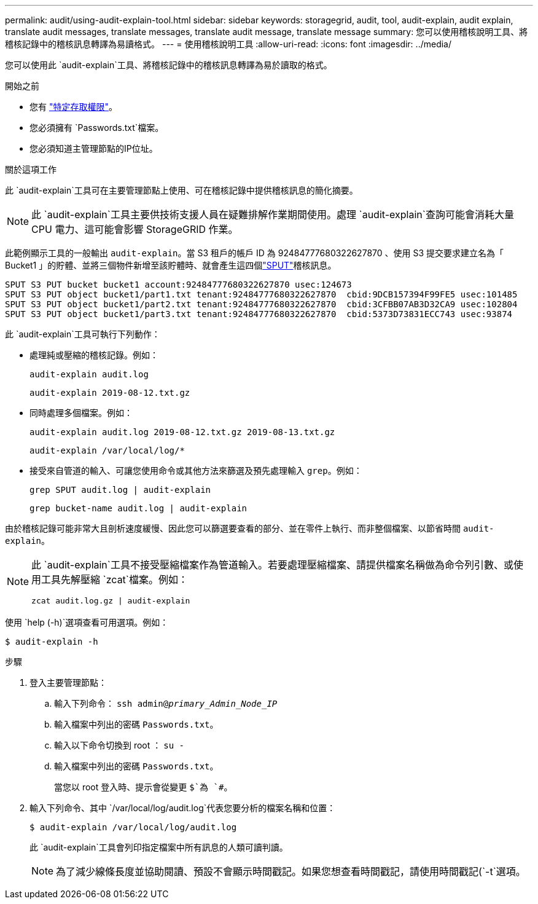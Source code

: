 ---
permalink: audit/using-audit-explain-tool.html 
sidebar: sidebar 
keywords: storagegrid, audit, tool, audit-explain, audit explain, translate audit messages, translate messages, translate audit message, translate message 
summary: 您可以使用稽核說明工具、將稽核記錄中的稽核訊息轉譯為易讀格式。 
---
= 使用稽核說明工具
:allow-uri-read: 
:icons: font
:imagesdir: ../media/


[role="lead"]
您可以使用此 `audit-explain`工具、將稽核記錄中的稽核訊息轉譯為易於讀取的格式。

.開始之前
* 您有 link:../admin/admin-group-permissions.html["特定存取權限"]。
* 您必須擁有 `Passwords.txt`檔案。
* 您必須知道主管理節點的IP位址。


.關於這項工作
此 `audit-explain`工具可在主要管理節點上使用、可在稽核記錄中提供稽核訊息的簡化摘要。


NOTE: 此 `audit-explain`工具主要供技術支援人員在疑難排解作業期間使用。處理 `audit-explain`查詢可能會消耗大量 CPU 電力、這可能會影響 StorageGRID 作業。

此範例顯示工具的一般輸出 `audit-explain`。當 S3 租戶的帳戶 ID 為 92484777680322627870 、使用 S3 提交要求建立名為「 Bucket1 」的貯體、並將三個物件新增至該貯體時、就會產生這四個link:sput-s3-put.html["SPUT"]稽核訊息。

[listing]
----
SPUT S3 PUT bucket bucket1 account:92484777680322627870 usec:124673
SPUT S3 PUT object bucket1/part1.txt tenant:92484777680322627870  cbid:9DCB157394F99FE5 usec:101485
SPUT S3 PUT object bucket1/part2.txt tenant:92484777680322627870  cbid:3CFBB07AB3D32CA9 usec:102804
SPUT S3 PUT object bucket1/part3.txt tenant:92484777680322627870  cbid:5373D73831ECC743 usec:93874
----
此 `audit-explain`工具可執行下列動作：

* 處理純或壓縮的稽核記錄。例如：
+
`audit-explain audit.log`

+
`audit-explain 2019-08-12.txt.gz`

* 同時處理多個檔案。例如：
+
`audit-explain audit.log 2019-08-12.txt.gz 2019-08-13.txt.gz`

+
`audit-explain /var/local/log/*`

* 接受來自管道的輸入、可讓您使用命令或其他方法來篩選及預先處理輸入 `grep`。例如：
+
`grep SPUT audit.log | audit-explain`

+
`grep bucket-name audit.log | audit-explain`



由於稽核記錄可能非常大且剖析速度緩慢、因此您可以篩選要查看的部分、並在零件上執行、而非整個檔案、以節省時間 `audit-explain`。

[NOTE]
====
此 `audit-explain`工具不接受壓縮檔案作為管道輸入。若要處理壓縮檔案、請提供檔案名稱做為命令列引數、或使用工具先解壓縮 `zcat`檔案。例如：

`zcat audit.log.gz | audit-explain`

====
使用 `help (-h)`選項查看可用選項。例如：

`$ audit-explain -h`

.步驟
. 登入主要管理節點：
+
.. 輸入下列命令： `ssh admin@_primary_Admin_Node_IP_`
.. 輸入檔案中列出的密碼 `Passwords.txt`。
.. 輸入以下命令切換到 root ： `su -`
.. 輸入檔案中列出的密碼 `Passwords.txt`。
+
當您以 root 登入時、提示會從變更 `$`為 `#`。



. 輸入下列命令、其中 `/var/local/log/audit.log`代表您要分析的檔案名稱和位置：
+
`$ audit-explain /var/local/log/audit.log`

+
此 `audit-explain`工具會列印指定檔案中所有訊息的人類可讀判讀。

+

NOTE: 為了減少線條長度並協助閱讀、預設不會顯示時間戳記。如果您想查看時間戳記，請使用時間戳記(`-t`選項。


